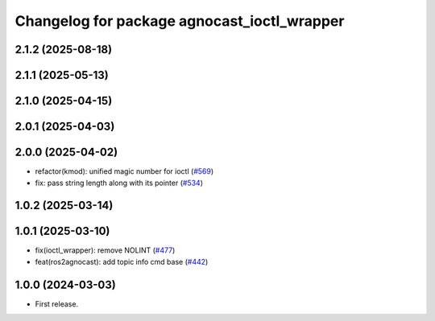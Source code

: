^^^^^^^^^^^^^^^^^^^^^^^^^^^^^^^^^^^^^^
Changelog for package agnocast_ioctl_wrapper
^^^^^^^^^^^^^^^^^^^^^^^^^^^^^^^^^^^^^^

2.1.2 (2025-08-18)
------------------

2.1.1 (2025-05-13)
------------------

2.1.0 (2025-04-15)
------------------

2.0.1 (2025-04-03)
------------------

2.0.0 (2025-04-02)
------------------
* refactor(kmod): unified magic number for ioctl (`#569 <https://github.com/tier4/agnocast/issues/569>`_)
* fix: pass string length along with its pointer (`#534 <https://github.com/tier4/agnocast/issues/534>`_)

1.0.2 (2025-03-14)
------------------

1.0.1 (2025-03-10)
------------------
* fix(ioctl_wrapper): remove NOLINT (`#477 <https://github.com/tier4/agnocast/issues/477>`_)
* feat(ros2agnocast): add topic info cmd base (`#442 <https://github.com/tier4/agnocast/issues/442>`_)

1.0.0 (2024-03-03)
------------------
* First release.
